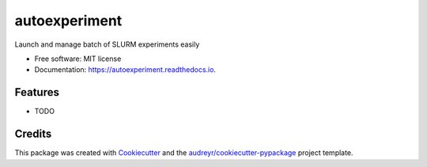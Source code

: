 ==============
autoexperiment
==============


.. image:: https://img.shields.io/pypi/v/autoexperiment.svg
        :target: https://pypi.python.org/pypi/autoexperiment

.. image:: https://img.shields.io/travis/mehdidc/autoexperiment.svg
        :target: https://travis-ci.com/mehdidc/autoexperiment

.. image:: https://readthedocs.org/projects/autoexperiment/badge/?version=latest
        :target: https://autoexperiment.readthedocs.io/en/latest/?version=latest
        :alt: Documentation Status




Launch and manage batch of SLURM experiments easily


* Free software: MIT license
* Documentation: https://autoexperiment.readthedocs.io.


Features
--------

* TODO

Credits
-------

This package was created with Cookiecutter_ and the `audreyr/cookiecutter-pypackage`_ project template.

.. _Cookiecutter: https://github.com/audreyr/cookiecutter
.. _`audreyr/cookiecutter-pypackage`: https://github.com/audreyr/cookiecutter-pypackage
